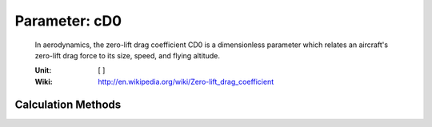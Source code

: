 .. _aircraft.cD0:

Parameter: cD0
^^^^^^^^^^^^^^^^^^^^^^^^^^^^^^^^^^^^^^^^^^^^^^^^^^^^^^^^

    In aerodynamics, the zero-lift drag coefficient CD0 is 
    a dimensionless parameter which relates an aircraft's 
    zero-lift drag force to its size, speed, and flying altitude.
    
    :Unit: [ ]
    :Wiki: http://en.wikipedia.org/wiki/Zero-lift_drag_coefficient 
    

Calculation Methods
"""""""""""""""""""""""""""""""""""""""""""""""""""""""
.. automethod:: VAMPzero.Component.Main.Aerodynamic.cD0.cD0.calc


   :Dependencies: 
   * :ref:`wing.refArea`
   * :ref:`wing.cD0c`
   * :ref:`htp.cD0c`
   * :ref:`vtp.cD0c`
   * :ref:`fuselage.cD0c`
   * :ref:`engine.cD0c`


   :Sensitivities: 
.. image:: calc.jpg 
   :width: 80% 


